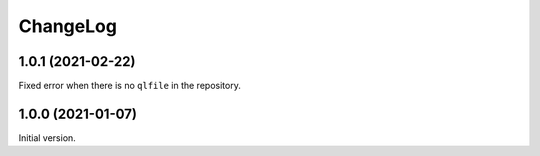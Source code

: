 ===========
 ChangeLog
===========

1.0.1 (2021-02-22)
==================

Fixed error when there is no ``qlfile`` in the repository.

1.0.0 (2021-01-07)
==================

Initial version.
